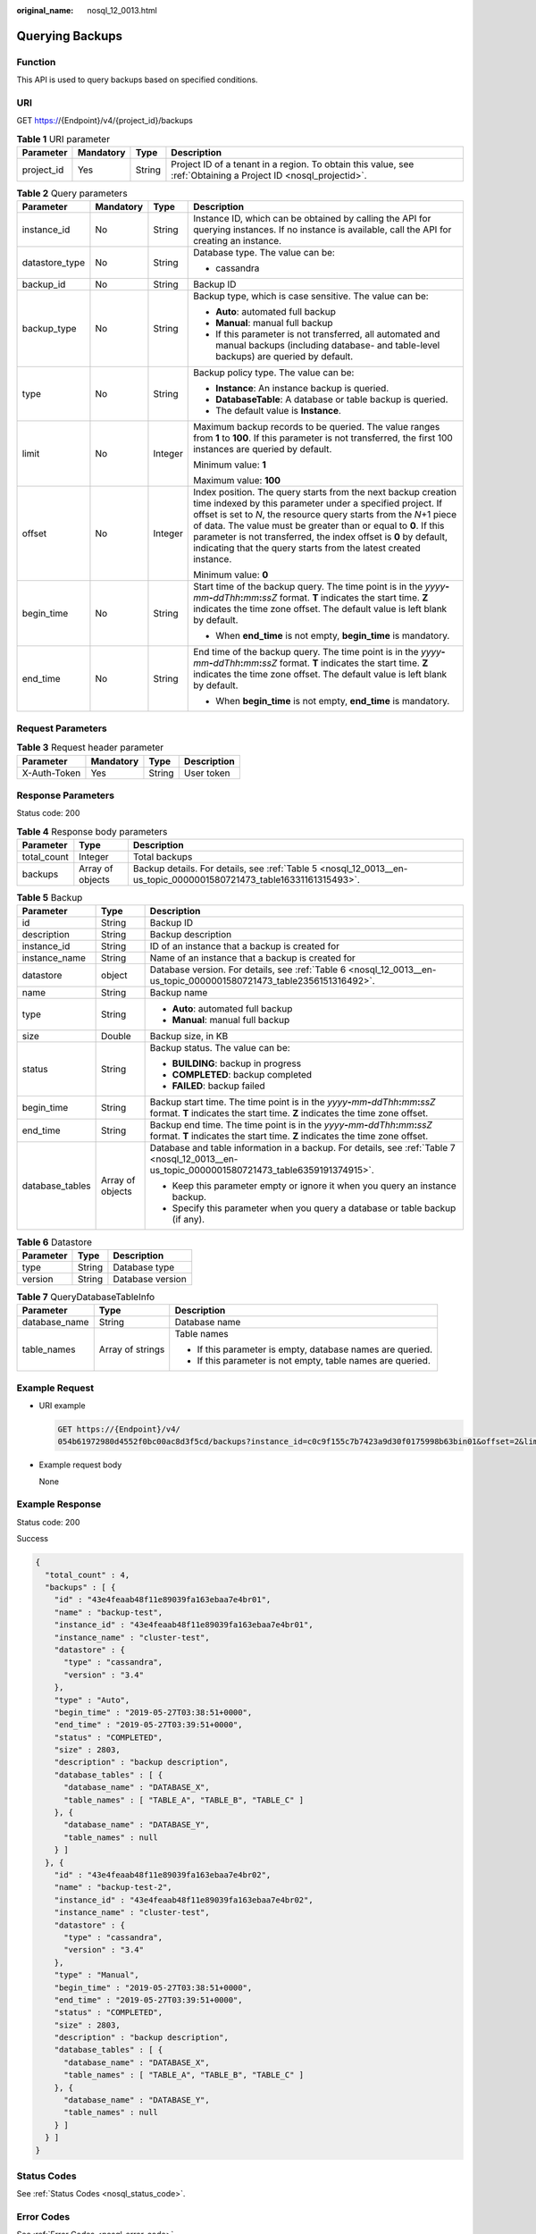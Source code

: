 :original_name: nosql_12_0013.html

.. _nosql_12_0013:

Querying Backups
================

Function
--------

This API is used to query backups based on specified conditions.

URI
---

GET https://{Endpoint}/v4/{project_id}/backups

.. table:: **Table 1** URI parameter

   +------------+-----------+--------+----------------------------------------------------------------------------------------------------------------+
   | Parameter  | Mandatory | Type   | Description                                                                                                    |
   +============+===========+========+================================================================================================================+
   | project_id | Yes       | String | Project ID of a tenant in a region. To obtain this value, see :ref:`Obtaining a Project ID <nosql_projectid>`. |
   +------------+-----------+--------+----------------------------------------------------------------------------------------------------------------+

.. table:: **Table 2** Query parameters

   +-----------------+-----------------+-----------------+--------------------------------------------------------------------------------------------------------------------------------------------------------------------------------------------------------------------------------------------------------------------------------------------------------------------------------------------------------------------------------------------------------------+
   | Parameter       | Mandatory       | Type            | Description                                                                                                                                                                                                                                                                                                                                                                                                  |
   +=================+=================+=================+==============================================================================================================================================================================================================================================================================================================================================================================================================+
   | instance_id     | No              | String          | Instance ID, which can be obtained by calling the API for querying instances. If no instance is available, call the API for creating an instance.                                                                                                                                                                                                                                                            |
   +-----------------+-----------------+-----------------+--------------------------------------------------------------------------------------------------------------------------------------------------------------------------------------------------------------------------------------------------------------------------------------------------------------------------------------------------------------------------------------------------------------+
   | datastore_type  | No              | String          | Database type. The value can be:                                                                                                                                                                                                                                                                                                                                                                             |
   |                 |                 |                 |                                                                                                                                                                                                                                                                                                                                                                                                              |
   |                 |                 |                 | -  cassandra                                                                                                                                                                                                                                                                                                                                                                                                 |
   +-----------------+-----------------+-----------------+--------------------------------------------------------------------------------------------------------------------------------------------------------------------------------------------------------------------------------------------------------------------------------------------------------------------------------------------------------------------------------------------------------------+
   | backup_id       | No              | String          | Backup ID                                                                                                                                                                                                                                                                                                                                                                                                    |
   +-----------------+-----------------+-----------------+--------------------------------------------------------------------------------------------------------------------------------------------------------------------------------------------------------------------------------------------------------------------------------------------------------------------------------------------------------------------------------------------------------------+
   | backup_type     | No              | String          | Backup type, which is case sensitive. The value can be:                                                                                                                                                                                                                                                                                                                                                      |
   |                 |                 |                 |                                                                                                                                                                                                                                                                                                                                                                                                              |
   |                 |                 |                 | -  **Auto**: automated full backup                                                                                                                                                                                                                                                                                                                                                                           |
   |                 |                 |                 | -  **Manual**: manual full backup                                                                                                                                                                                                                                                                                                                                                                            |
   |                 |                 |                 | -  If this parameter is not transferred, all automated and manual backups (including database- and table-level backups) are queried by default.                                                                                                                                                                                                                                                              |
   +-----------------+-----------------+-----------------+--------------------------------------------------------------------------------------------------------------------------------------------------------------------------------------------------------------------------------------------------------------------------------------------------------------------------------------------------------------------------------------------------------------+
   | type            | No              | String          | Backup policy type. The value can be:                                                                                                                                                                                                                                                                                                                                                                        |
   |                 |                 |                 |                                                                                                                                                                                                                                                                                                                                                                                                              |
   |                 |                 |                 | -  **Instance**: An instance backup is queried.                                                                                                                                                                                                                                                                                                                                                              |
   |                 |                 |                 | -  **DatabaseTable**: A database or table backup is queried.                                                                                                                                                                                                                                                                                                                                                 |
   |                 |                 |                 | -  The default value is **Instance**.                                                                                                                                                                                                                                                                                                                                                                        |
   +-----------------+-----------------+-----------------+--------------------------------------------------------------------------------------------------------------------------------------------------------------------------------------------------------------------------------------------------------------------------------------------------------------------------------------------------------------------------------------------------------------+
   | limit           | No              | Integer         | Maximum backup records to be queried. The value ranges from **1** to **100**. If this parameter is not transferred, the first 100 instances are queried by default.                                                                                                                                                                                                                                          |
   |                 |                 |                 |                                                                                                                                                                                                                                                                                                                                                                                                              |
   |                 |                 |                 | Minimum value: **1**                                                                                                                                                                                                                                                                                                                                                                                         |
   |                 |                 |                 |                                                                                                                                                                                                                                                                                                                                                                                                              |
   |                 |                 |                 | Maximum value: **100**                                                                                                                                                                                                                                                                                                                                                                                       |
   +-----------------+-----------------+-----------------+--------------------------------------------------------------------------------------------------------------------------------------------------------------------------------------------------------------------------------------------------------------------------------------------------------------------------------------------------------------------------------------------------------------+
   | offset          | No              | Integer         | Index position. The query starts from the next backup creation time indexed by this parameter under a specified project. If offset is set to *N*, the resource query starts from the *N*\ +1 piece of data. The value must be greater than or equal to **0**. If this parameter is not transferred, the index offset is **0** by default, indicating that the query starts from the latest created instance. |
   |                 |                 |                 |                                                                                                                                                                                                                                                                                                                                                                                                              |
   |                 |                 |                 | Minimum value: **0**                                                                                                                                                                                                                                                                                                                                                                                         |
   +-----------------+-----------------+-----------------+--------------------------------------------------------------------------------------------------------------------------------------------------------------------------------------------------------------------------------------------------------------------------------------------------------------------------------------------------------------------------------------------------------------+
   | begin_time      | No              | String          | Start time of the backup query. The time point is in the *yyyy*\ **-**\ *mm*\ **-**\ *ddThh*\ **:**\ *mm*\ **:**\ *ssZ* format. **T** indicates the start time. **Z** indicates the time zone offset. The default value is left blank by default.                                                                                                                                                            |
   |                 |                 |                 |                                                                                                                                                                                                                                                                                                                                                                                                              |
   |                 |                 |                 | -  When **end_time** is not empty, **begin_time** is mandatory.                                                                                                                                                                                                                                                                                                                                              |
   +-----------------+-----------------+-----------------+--------------------------------------------------------------------------------------------------------------------------------------------------------------------------------------------------------------------------------------------------------------------------------------------------------------------------------------------------------------------------------------------------------------+
   | end_time        | No              | String          | End time of the backup query. The time point is in the *yyyy*\ **-**\ *mm*\ **-**\ *ddThh*\ **:**\ *mm*\ **:**\ *ssZ* format. **T** indicates the start time. **Z** indicates the time zone offset. The default value is left blank by default.                                                                                                                                                              |
   |                 |                 |                 |                                                                                                                                                                                                                                                                                                                                                                                                              |
   |                 |                 |                 | -  When **begin_time** is not empty, **end_time** is mandatory.                                                                                                                                                                                                                                                                                                                                              |
   +-----------------+-----------------+-----------------+--------------------------------------------------------------------------------------------------------------------------------------------------------------------------------------------------------------------------------------------------------------------------------------------------------------------------------------------------------------------------------------------------------------+

Request Parameters
------------------

.. table:: **Table 3** Request header parameter

   ============ ========= ====== ===========
   Parameter    Mandatory Type   Description
   ============ ========= ====== ===========
   X-Auth-Token Yes       String User token
   ============ ========= ====== ===========

Response Parameters
-------------------

Status code: 200

.. table:: **Table 4** Response body parameters

   +-------------+------------------+--------------------------------------------------------------------------------------------------------------------+
   | Parameter   | Type             | Description                                                                                                        |
   +=============+==================+====================================================================================================================+
   | total_count | Integer          | Total backups                                                                                                      |
   +-------------+------------------+--------------------------------------------------------------------------------------------------------------------+
   | backups     | Array of objects | Backup details. For details, see :ref:`Table 5 <nosql_12_0013__en-us_topic_0000001580721473_table16331161315493>`. |
   +-------------+------------------+--------------------------------------------------------------------------------------------------------------------+

.. _nosql_12_0013__en-us_topic_0000001580721473_table16331161315493:

.. table:: **Table 5** Backup

   +-----------------------+-----------------------+------------------------------------------------------------------------------------------------------------------------------------------------------------------------------------------+
   | Parameter             | Type                  | Description                                                                                                                                                                              |
   +=======================+=======================+==========================================================================================================================================================================================+
   | id                    | String                | Backup ID                                                                                                                                                                                |
   +-----------------------+-----------------------+------------------------------------------------------------------------------------------------------------------------------------------------------------------------------------------+
   | description           | String                | Backup description                                                                                                                                                                       |
   +-----------------------+-----------------------+------------------------------------------------------------------------------------------------------------------------------------------------------------------------------------------+
   | instance_id           | String                | ID of an instance that a backup is created for                                                                                                                                           |
   +-----------------------+-----------------------+------------------------------------------------------------------------------------------------------------------------------------------------------------------------------------------+
   | instance_name         | String                | Name of an instance that a backup is created for                                                                                                                                         |
   +-----------------------+-----------------------+------------------------------------------------------------------------------------------------------------------------------------------------------------------------------------------+
   | datastore             | object                | Database version. For details, see :ref:`Table 6 <nosql_12_0013__en-us_topic_0000001580721473_table2356151316492>`.                                                                      |
   +-----------------------+-----------------------+------------------------------------------------------------------------------------------------------------------------------------------------------------------------------------------+
   | name                  | String                | Backup name                                                                                                                                                                              |
   +-----------------------+-----------------------+------------------------------------------------------------------------------------------------------------------------------------------------------------------------------------------+
   | type                  | String                | -  **Auto**: automated full backup                                                                                                                                                       |
   |                       |                       | -  **Manual**: manual full backup                                                                                                                                                        |
   +-----------------------+-----------------------+------------------------------------------------------------------------------------------------------------------------------------------------------------------------------------------+
   | size                  | Double                | Backup size, in KB                                                                                                                                                                       |
   +-----------------------+-----------------------+------------------------------------------------------------------------------------------------------------------------------------------------------------------------------------------+
   | status                | String                | Backup status. The value can be:                                                                                                                                                         |
   |                       |                       |                                                                                                                                                                                          |
   |                       |                       | -  **BUILDING**: backup in progress                                                                                                                                                      |
   |                       |                       | -  **COMPLETED**: backup completed                                                                                                                                                       |
   |                       |                       | -  **FAILED**: backup failed                                                                                                                                                             |
   +-----------------------+-----------------------+------------------------------------------------------------------------------------------------------------------------------------------------------------------------------------------+
   | begin_time            | String                | Backup start time. The time point is in the *yyyy*\ **-**\ *mm*\ **-**\ *ddThh*\ **:**\ *mm*\ **:**\ *ssZ* format. **T** indicates the start time. **Z** indicates the time zone offset. |
   +-----------------------+-----------------------+------------------------------------------------------------------------------------------------------------------------------------------------------------------------------------------+
   | end_time              | String                | Backup end time. The time point is in the *yyyy*\ **-**\ *mm*\ **-**\ *ddThh*\ **:**\ *mm*\ **:**\ *ssZ* format. **T** indicates the start time. **Z** indicates the time zone offset.   |
   +-----------------------+-----------------------+------------------------------------------------------------------------------------------------------------------------------------------------------------------------------------------+
   | database_tables       | Array of objects      | Database and table information in a backup. For details, see :ref:`Table 7 <nosql_12_0013__en-us_topic_0000001580721473_table6359191374915>`.                                            |
   |                       |                       |                                                                                                                                                                                          |
   |                       |                       | -  Keep this parameter empty or ignore it when you query an instance backup.                                                                                                             |
   |                       |                       | -  Specify this parameter when you query a database or table backup (if any).                                                                                                            |
   +-----------------------+-----------------------+------------------------------------------------------------------------------------------------------------------------------------------------------------------------------------------+

.. _nosql_12_0013__en-us_topic_0000001580721473_table2356151316492:

.. table:: **Table 6** Datastore

   ========= ====== ================
   Parameter Type   Description
   ========= ====== ================
   type      String Database type
   version   String Database version
   ========= ====== ================

.. _nosql_12_0013__en-us_topic_0000001580721473_table6359191374915:

.. table:: **Table 7** QueryDatabaseTableInfo

   +-----------------------+-----------------------+-------------------------------------------------------------+
   | Parameter             | Type                  | Description                                                 |
   +=======================+=======================+=============================================================+
   | database_name         | String                | Database name                                               |
   +-----------------------+-----------------------+-------------------------------------------------------------+
   | table_names           | Array of strings      | Table names                                                 |
   |                       |                       |                                                             |
   |                       |                       | -  If this parameter is empty, database names are queried.  |
   |                       |                       | -  If this parameter is not empty, table names are queried. |
   +-----------------------+-----------------------+-------------------------------------------------------------+

Example Request
---------------

-  URI example

   .. code-block:: text

      GET https://{Endpoint}/v4/
      054b61972980d4552f0bc00ac8d3f5cd/backups?instance_id=c0c9f155c7b7423a9d30f0175998b63bin01&offset=2&limit=2&begin_time=2019-05-27T03:38:51+0000&end_time=2019-05-28T03:38:51+0000&type=DatabaseTable

-  Example request body

   None

Example Response
----------------

Status code: 200

Success

.. code-block::

   {
     "total_count" : 4,
     "backups" : [ {
       "id" : "43e4feaab48f11e89039fa163ebaa7e4br01",
       "name" : "backup-test",
       "instance_id" : "43e4feaab48f11e89039fa163ebaa7e4br01",
       "instance_name" : "cluster-test",
       "datastore" : {
         "type" : "cassandra",
         "version" : "3.4"
       },
       "type" : "Auto",
       "begin_time" : "2019-05-27T03:38:51+0000",
       "end_time" : "2019-05-27T03:39:51+0000",
       "status" : "COMPLETED",
       "size" : 2803,
       "description" : "backup description",
       "database_tables" : [ {
         "database_name" : "DATABASE_X",
         "table_names" : [ "TABLE_A", "TABLE_B", "TABLE_C" ]
       }, {
         "database_name" : "DATABASE_Y",
         "table_names" : null
       } ]
     }, {
       "id" : "43e4feaab48f11e89039fa163ebaa7e4br02",
       "name" : "backup-test-2",
       "instance_id" : "43e4feaab48f11e89039fa163ebaa7e4br02",
       "instance_name" : "cluster-test",
       "datastore" : {
         "type" : "cassandra",
         "version" : "3.4"
       },
       "type" : "Manual",
       "begin_time" : "2019-05-27T03:38:51+0000",
       "end_time" : "2019-05-27T03:39:51+0000",
       "status" : "COMPLETED",
       "size" : 2803,
       "description" : "backup description",
       "database_tables" : [ {
         "database_name" : "DATABASE_X",
         "table_names" : [ "TABLE_A", "TABLE_B", "TABLE_C" ]
       }, {
         "database_name" : "DATABASE_Y",
         "table_names" : null
       } ]
     } ]
   }

Status Codes
------------

See :ref:`Status Codes <nosql_status_code>`.

Error Codes
-----------

See :ref:`Error Codes <nosql_error_code>`.
